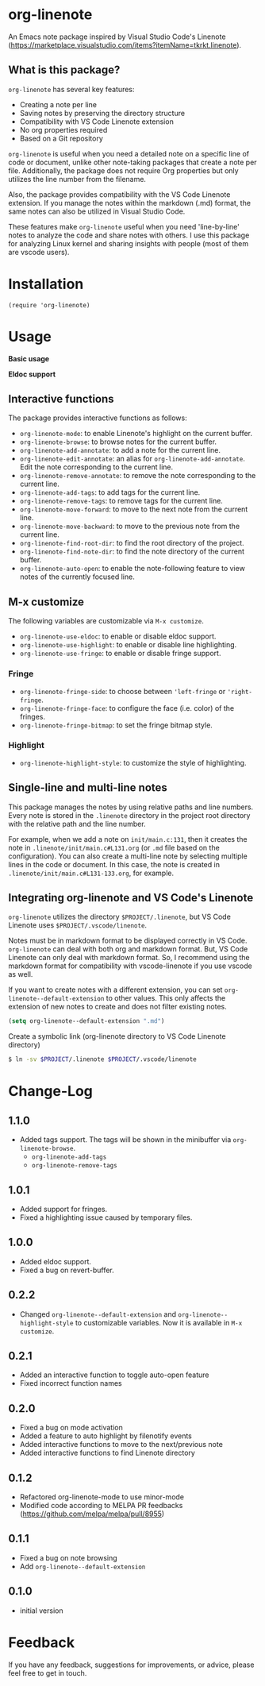 * org-linenote

An Emacs note package inspired by Visual Studio Code's Linenote (https://marketplace.visualstudio.com/items?itemName=tkrkt.linenote).

** What is this package?

=org-linenote= has several key features:

- Creating a note per line
- Saving notes by preserving the directory structure
- Compatibility with VS Code Linenote extension
- No org properties required
- Based on a Git repository

=org-linenote= is useful when you need a detailed note on a specific line of code or document, unlike other note-taking packages that create a note per file. Additionally, the package does not require Org properties but only utilizes the line number from the filename.

Also, the package provides compatibility with the VS Code Linenote extension. If you manage the notes within the markdown (.md) format, the same notes can also be utilized in Visual Studio Code.

These features make =org-linenote= useful when you need 'line-by-line' notes to analyze the code and share notes with others. I use this package for analyzing Linux kernel and sharing insights with people (most of them are vscode users).

* Installation

#+BEGIN_SRC elisp
(require 'org-linenote)
#+END_SRC

* Usage
*Basic usage*
[[https://github.com/seokbeomKim/org-linenote/blob/image/example.gif]]

*Eldoc support*
[[https://github.com/seokbeomKim/org-linenote/blob/image/example-eldoc.png]]

** Interactive functions

The package provides interactive functions as follows:

- ~org-linenote-mode~: to enable Linenote's highlight on the current buffer.
- ~org-linenote-browse~: to browse notes for the current buffer.
- ~org-linenote-add-annotate~: to add a note for the current line.
- ~org-linenote-edit-annotate~: an alias for ~org-linenote-add-annotate~. Edit the note corresponding to the current line.
- ~org-linenote-remove-annotate~: to remove the note corresponding to the current line.
- ~org-linenote-add-tags~: to add tags for the current line.
- ~org-linenote-remove-tags~: to remove tags for the current line.
- ~org-linenote-move-forward~: to move to the next note from the current line.
- ~org-linenote-move-backward~: to move to the previous note from the current line.
- ~org-linenote-find-root-dir~: to find the root directory of the project.
- ~org-linenote-find-note-dir~: to find the note directory of the current buffer.
- ~org-linenote-auto-open~: to enable the note-following feature to view notes of the currently focused line.

** M-x customize

The following variables are customizable via ~M-x customize~.

- ~org-linenote-use-eldoc~: to enable or disable eldoc support.
- ~org-linenote-use-highlight~: to enable or disable line highlighting.
- ~org-linenote-use-fringe~: to enable or disable fringe support.

*** Fringe

- ~org-linenote-fringe-side~: to choose between ~'left-fringe~ or ~'right-fringe~.
- ~org-linenote-fringe-face~: to configure the face (i.e. color) of the fringes.
- ~org-linenote-fringe-bitmap~: to set the fringe bitmap style.

*** Highlight

- ~org-linenote-highlight-style~: to customize the style of highlighting.

** Single-line and multi-line notes

This package manages the notes by using relative paths and line numbers. Every note is stored in the =.linenote= directory in the project root directory with the relative path and the line number.

For example, when we add a note on ~init/main.c:131~, then it creates the note in ~.linenote/init/main.c#L131.org~ (or ~.md~ file based on the configuration). You can also create a multi-line note by selecting multiple lines in the code or document. In this case, the note is created in ~.linenote/init/main.c#L131-133.org~, for example.

** Integrating org-linenote and VS Code's Linenote

=org-linenote= utilizes the directory ~$PROJECT/.linenote~, but VS Code Linenote uses ~$PROJECT/.vscode/linenote~.

Notes must be in markdown format to be displayed correctly in VS Code. =org-linenote= can deal with both org and markdown format. But, VS Code Linenote can only deal with markdown format. So, I recommend using the markdown format for compatibility with vscode-linenote if you use vscode as well.

If you want to create notes with a different extension, you can set ~org-linenote--default-extension~ to other values. This only affects the extension of new notes to create and does not filter existing notes.

#+begin_src emacs-lisp
(setq org-linenote--default-extension ".md")
#+end_src

Create a symbolic link (org-linenote directory to VS Code Linenote directory)

#+BEGIN_SRC bash
$ ln -sv $PROJECT/.linenote $PROJECT/.vscode/linenote
#+END_SRC

* Change-Log

** 1.1.0
- Added tags support. The tags will be shown in the minibuffer via ~org-linenote-browse~.
  - ~org-linenote-add-tags~
  - ~org-linenote-remove-tags~

** 1.0.1
- Added support for fringes.
- Fixed a highlighting issue caused by temporary files.
  
** 1.0.0
- Added eldoc support.
- Fixed a bug on revert-buffer.

** 0.2.2
- Changed =org-linenote--default-extension= and =org-linenote--highlight-style= to customizable variables. Now it is available in =M-x customize=.

** 0.2.1
- Added an interactive function to toggle auto-open feature
- Fixed incorrect function names

** 0.2.0
- Fixed a bug on mode activation
- Added a feature to auto highlight by filenotify events
- Added interactive functions to move to the next/previous note
- Added interactive functions to find Linenote directory

** 0.1.2
- Refactored org-linenote-mode to use minor-mode
- Modified code according to MELPA PR feedbacks (https://github.com/melpa/melpa/pull/8955)

** 0.1.1
- Fixed a bug on note browsing
- Add =org-linenote--default-extension=

** 0.1.0
- initial version

* Feedback

If you have any feedback, suggestions for improvements, or advice, please feel free to get in touch.
